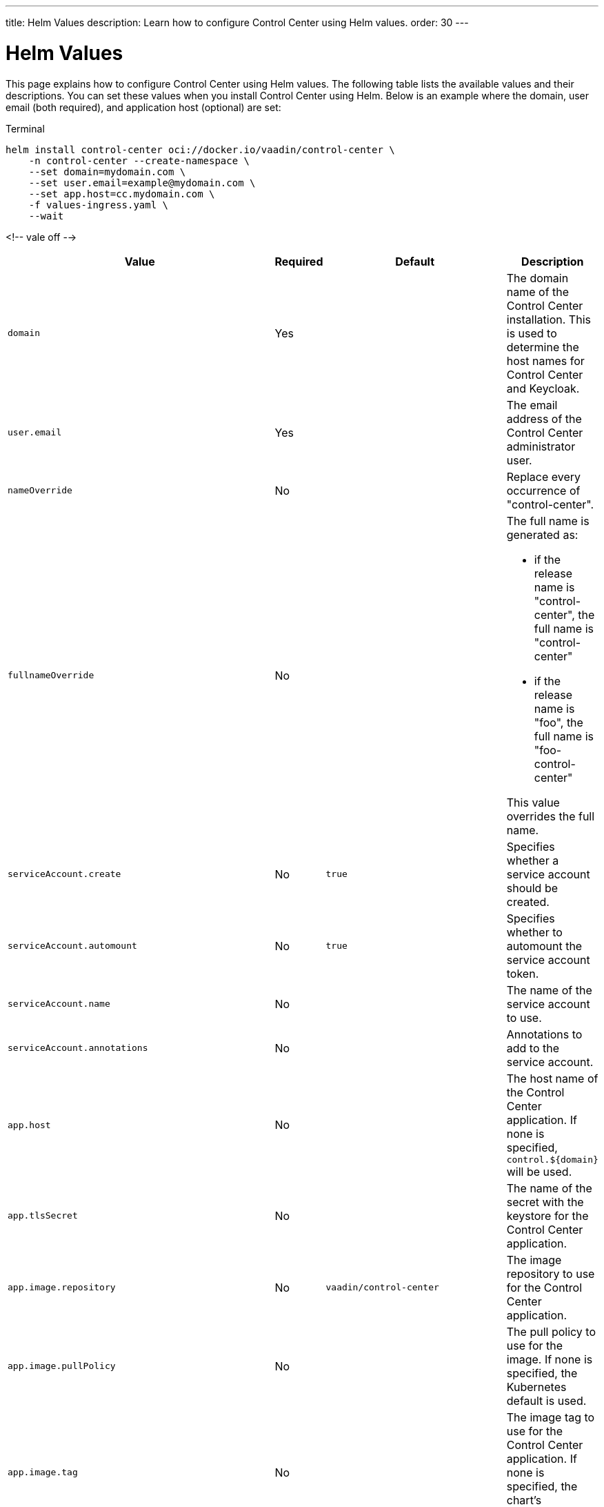 ---
title: Helm Values
description: Learn how to configure Control Center using Helm values.
order: 30
---


= Helm Values

This page explains how to configure Control Center using Helm values. The following table lists the available values and their descriptions. You can set these values when you install Control Center using Helm. Below is an example where the domain, user email (both required), and application host (optional) are set:

.Terminal
[source,bash]
----
helm install control-center oci://docker.io/vaadin/control-center \
    -n control-center --create-namespace \
    --set domain=mydomain.com \
    --set user.email=example@mydomain.com \
    --set app.host=cc.mydomain.com \
    -f values-ingress.yaml \
    --wait
----

<!-- vale off -->
[cols="m,1,m,4",options="header"]
|===
| Value | Required | Default | Description

| domain | Yes | | The domain name of the Control Center installation. This is used to determine the host names for Control Center and Keycloak.

| user.email | Yes | | The email address of the Control Center administrator user.

| nameOverride | No | | Replace every occurrence of "control-center".

| fullnameOverride | No |
a| The full name is generated as:

* if the release name is "control-center", the full name is "control-center"
* if the release name is "foo", the full name is "foo-control-center"

This value overrides the full name.

| serviceAccount.create | No | true | Specifies whether a service account should be created.

| serviceAccount.automount | No | true | Specifies whether to automount the service account token.

| serviceAccount.name | No | | The name of the service account to use.

| serviceAccount.annotations | No | | Annotations to add to the service account.

| app.host | No | | The host name of the Control Center application. If none is specified, `control.$\{domain}` will be used.

| app.tlsSecret | No | | The name of the secret with the keystore for the Control Center application.

| app.image.repository | No | vaadin/control-center | The image repository to use for the Control Center application.

| app.image.pullPolicy | No | | The pull policy to use for the image. If none is specified, the Kubernetes default is used.

| app.image.tag | No | | The image tag to use for the Control Center application. If none is specified, the chart's appVersion will be used.

| app.imagePullSecrets | No | | The image pull secrets to use for the Control Center application.

| app.podLabels | No | | Additional labels to add to the Control Center application pods.

| app.podAnnotations | No | | Additional annotations to add to the Control Center application pods.

| app.podSecurityContext | No | | The security context for the Control Center application pods.

| app.securityContext | No | | The security context for the Control Center application deployment.

| app.replicaCount | No | 1 | The number of replicas for the Control Center application.

| app.autoscaling.enabled | No | false | Specifies whether autoscaling should be enabled for the Control Center application.

| app.autoscaling.minReplicas | No | 1 | The minimum number of replicas for the Control Center application.

| app.autoscaling.maxReplicas | No | 100 | The maximum number of replicas for the Control Center application.

| app.autoscaling.targetCPUUtilizationPercentage | No | 80 | The target CPU utilization percentage for the Control Center application.

| app.autoscaling.targetMemoryUtilizationPercentage | No | 90 | The target memory utilization percentage for the Control Center application.

| app.resources | No | | The resource to allocate for the Control Center application containers.

| livenessProbe.httpGet.path | No | /actuator/health/liveness | The path to use for the liveness probe for the Control Center application.

| livenessProbe.httpGet.port | No | http | The port to use for the liveness probe.

| readinessProbe.httpGet.path | No | /actuator/health/readiness | The path to use for the readiness probe for the Control Center application.

| readinessProbe.httpGet.port | No | http | The port to use for the readiness probe.

| app.volumes | No | | The volume definitions for the Control Center application.

| app.volumeMounts | No | | The volume mounts for the Control Center application.

| app.nodeSelector | No | | The custom node selectors for the Control Center application.

| app.tolerations | No | | The custom tolerations for the Control Center application.

| app.affinity | No | | The custom affinity for the Control Center application.

| app.service.type | No | ClusterIP | The type of service to create for the Control Center application.

| app.service.port | No | 80 | The port to expose for the Control Center application.

| app.service.targetPort | No | 8080 | The port for the Control Center application containers.

| app.ingress.enabled | No | true | Specifies whether to create an Ingress for the Control Center application.

| app.ingress.annotations | No | | The annotations to add to the Ingress.

| app.ingress.hosts | No | | The hosts to add to the Ingress. If none is specified, `app.host` will be used.

| app.ingress.tls | No | | The TLS configuration for the Ingress.

| postgres.replicaCount | No | 1 | The number of replicas for the PostgreSQL database.

| postgres.storage.size | No | 1Gi | The storage size for the PostgreSQL database.

| keycloak.image.repository | No | vaadin/control-center-keycloak | The image repository to use for the Keycloak instance.

| keycloak.image.tag | No | | The image tag to use for the Keycloak instance. If none is specified, the chart's appVersion will be used.

| keycloak.resources | No | | The resources to allocate for the Keycloak containers.

| keycloak.host | No | | The hosts for the Keycloak instance. If none is specified, `auth.$\{domain}` will be used.

| keycloak.tlsSecret | No | | The name of the secret with the keystore for the Keycloak instance.

| acme.enabled | No | false | Specifies whether to enable ACME for the Ingress. When enabled, certificates will be automatically requested from Let's Encrypt using CertManager. This requires public DNS records for the Ingress hosts.

| acme.server | No | \https://acme-v02.api.letsencrypt.org/directory | The ACME server to use.

| keycloak-operator.enabled | No | true | Specifies whether to enable the Keycloak Operator.

| keycloak-operator.image.repository | No | quay.io/keycloak/keycloak-operator | The image repository to use for the Keycloak Operator.

| cloudnative-pg.enabled | No | true | Specifies whether to enable Cloud Native PostgreSQL Operator.

| cloudnative-pg.crds.create | No | false | Specifies whether to create the CRDs for the Operator.

| ingress-nginx.enabled | No | true | Specifies whether to enable the Ingress NGINX Controller.

| ingress-nginx.controller.scope.enabled | No | true | Specifies whether to enable the scope for the Ingress NGINX Controller.

| cert-manager.enabled | No | true | Specifies whether to enable CertManager.

| cert-manager.enableCertificateOwnerRef | No | true | Specifies whether to enable the certificate owner reference for CertManager.

| external-dns.enabled | No | false | Specifies whether to enable ExternalDNS

| external-dns.namespaced | No | true | Specifies whether ExternalDNS should be namespaced.

| external-dns.txtOwnerId | No | control-center | The TXT owner ID for ExternalDNS.

| external-dns.sources | No | [ingress] | The sources for ExternalDNS.
|===
<!-- vale on -->

